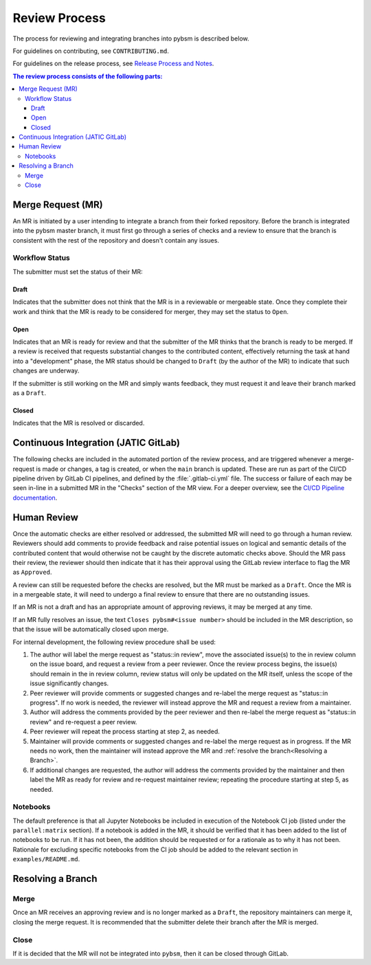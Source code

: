 Review Process
**************

The process for reviewing and integrating branches into pybsm is described
below.

For guidelines on contributing, see ``CONTRIBUTING.md``.

For guidelines on the release process, see `Release Process and
Notes`_.

.. _`Release Process and Notes`: release_process.html

.. contents:: The review process consists of the following parts:
   :local:

Merge Request (MR)
==================
An MR is initiated by a user intending to integrate a branch from their forked
repository.
Before the branch is integrated into the pybsm master branch, it must
first go through a series of checks and a review to ensure that the branch is
consistent with the rest of the repository and doesn't contain any issues.

Workflow Status
---------------
The submitter must set the status of their MR:

Draft
^^^^^
Indicates that the submitter does not think that the MR is in a reviewable or
mergeable state.
Once they complete their work and think that the MR is ready to be considered
for merger, they may set the status to ``Open``.

Open
^^^^
Indicates that an MR is ready for review and that the submitter of the MR thinks
that the branch is ready to be merged.
If a review is received that requests substantial changes to the contributed
content, effectively returning the task at hand into a "development" phase, the
MR status should be changed to ``Draft`` (by the author of the MR) to indicate
that such changes are underway.

If the submitter is still working on the MR and simply wants feedback, they
must request it and leave their branch marked as a ``Draft``.

Closed
^^^^^^
Indicates that the MR is resolved or discarded.

Continuous Integration (JATIC GitLab)
=====================================
The following checks are included in the automated portion of the review
process, and are triggered whenever a merge-request is made or changes, a tag is
created, or when the ``main`` branch is updated.
These are run as part of the CI/CD pipeline driven by GitLab CI pipelines, and
defined by the :file:`.gitlab-ci.yml` file.
The success or failure of each may be seen in-line in a submitted MR in the
"Checks" section of the MR view. For a deeper overview, see the
`CI/CD Pipeline documentation <https://gitlab.jatic.net/jatic/kitware/pybsm/-/blob/main/cicd-pipeline.md>`_.

Human Review
============
Once the automatic checks are either resolved or addressed, the submitted MR
will need to go through a human review.
Reviewers should add comments to provide feedback and raise potential issues on
logical and semantic details of the contributed content that would otherwise
not be caught by the discrete automatic checks above.
Should the MR pass their review, the reviewer should then indicate that it has
their approval using the GitLab review interface to flag the MR as ``Approved``.

A review can still be requested before the checks are resolved, but the MR must
be marked as a ``Draft``.
Once the MR is in a mergeable state, it will need to undergo a final review to
ensure that there are no outstanding issues.

If an MR is not a draft and has an appropriate amount of approving reviews, it
may be merged at any time.

If an MR fully resolves an issue, the text
``Closes pybsm#<issue number>`` should be included in the MR description,
so that the issue will be automatically closed upon merge.

For internal development, the following review procedure shall be used:

1. The author will label the merge request as "status::in review", move the
   associated issue(s) to the in review column on the issue board, and request
   a review from a peer reviewer. Once the review process begins, the issue(s)
   should remain in the in review column, review status will only be updated
   on the MR itself, unless the scope of the issue significantly changes.

2. Peer reviewer will provide comments or suggested changes and re-label the
   merge request as "status::in progress". If no work is needed, the reviewer
   will instead approve the MR and request a review from a maintainer.

3. Author will address the comments provided by the peer reviewer and then
   re-label the merge request as "status::in review" and re-request a peer
   review.

4. Peer reviewer will repeat the process starting at step 2, as needed.

5. Maintainer will provide comments or suggested changes and re-label the merge
   request as in progress. If the MR needs no work, then the maintainer will
   instead approve the MR and :ref:`resolve the branch<Resolving a Branch>`.

6. If additional changes are requested, the author will address the comments
   provided by the maintainer and then label the MR as ready for review and
   re-request maintainer review; repeating the procedure starting at step 5, as
   needed.

Notebooks
---------
The default preference is that all Jupyter Notebooks be included in execution
of the Notebook CI job (listed under the ``parallel:matrix`` section).
If a notebook is added in the MR, it should be verified that it has been added
to the list of notebooks to be run.
If it has not been, the addition should be requested or for a rationale as to
why it has not been.
Rationale for excluding specific notebooks from the CI job should be added to
the relevant section in ``examples/README.md``.

Resolving a Branch
==================

Merge
-----
Once an MR receives an approving review and is no longer marked as a ``Draft``,
the repository maintainers can merge it, closing the merge request.
It is recommended that the submitter delete their branch after the MR is
merged.

Close
-----
If it is decided that the MR will not be integrated into ``pybsm``, then
it can be closed through GitLab.
